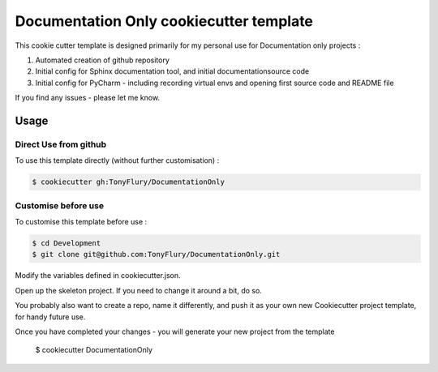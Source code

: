 ========================================
Documentation Only cookiecutter template
========================================

This cookie cutter template is designed primarily for my personal
use for Documentation only projects :

#. Automated creation of github repository
#. Initial config for Sphinx documentation tool, and initial documentationsource code
#. Initial config for PyCharm - including recording virtual envs and opening first source code and README file
    
If you find any issues - please let me know.

Usage
-----

Direct Use from github
######################

To use this template directly (without further customisation) : 

.. code-block:: bash

    $ cookiecutter gh:TonyFlury/DocumentationOnly

Customise before use
####################

To customise this template before use : 

.. code-block:: bash

    $ cd Development
    $ git clone git@github.com:TonyFlury/DocumentationOnly.git
 
Modify the variables defined in cookiecutter.json.

Open up the skeleton project. If you need to change it around a bit, do so.

You probably also want to create a repo, name it differently, and push it
as your own new Cookiecutter project template, for handy future use.

Once you have completed your changes - you will generate your new project
from the template

    $ cookiecutter DocumentationOnly 
